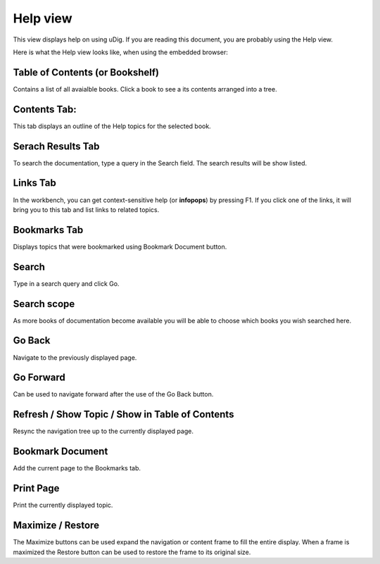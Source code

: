 Help view
~~~~~~~~~

This view displays help on using uDig. If you are reading this document, you are probably using the
Help view.

Here is what the Help view looks like, when using the embedded browser:
 |image0|

Table of Contents (or Bookshelf)
^^^^^^^^^^^^^^^^^^^^^^^^^^^^^^^^

Contains a list of all avaialble books. Click a book to see a its contents arranged into a tree.

Contents Tab:
^^^^^^^^^^^^^

This tab displays an outline of the Help topics for the selected book.

Serach Results Tab
^^^^^^^^^^^^^^^^^^

To search the documentation, type a query in the Search field. The search results will be show
listed.

Links Tab
^^^^^^^^^

In the workbench, you can get context-sensitive help (or **infopops**) by pressing F1. If you click
one of the links, it will bring you to this tab and list links to related topics.

Bookmarks Tab
^^^^^^^^^^^^^

Displays topics that were bookmarked using Bookmark Document button.

Search
^^^^^^

Type in a search query and click Go.

Search scope
^^^^^^^^^^^^

As more books of documentation become available you will be able to choose which books you wish
searched here.

Go Back
^^^^^^^

Navigate to the previously displayed page.

Go Forward
^^^^^^^^^^

Can be used to navigate forward after the use of the Go Back button.

Refresh / Show Topic / Show in Table of Contents
^^^^^^^^^^^^^^^^^^^^^^^^^^^^^^^^^^^^^^^^^^^^^^^^

Resync the navigation tree up to the currently displayed page.

Bookmark Document
^^^^^^^^^^^^^^^^^

Add the current page to the Bookmarks tab.

Print Page
^^^^^^^^^^

Print the currently displayed topic.

Maximize / Restore
^^^^^^^^^^^^^^^^^^

The Maximize buttons can be used expand the navigation or content frame to fill the entire display.
When a frame is maximized the Restore button can be used to restore the frame to its original size.

.. |image0| image:: /images/help_view/help.gif
